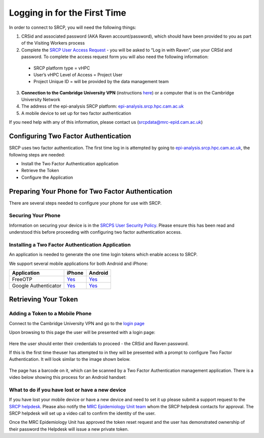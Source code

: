 .. _login-first-time:

Logging in for the First Time
=============================

In order to connect to SRCP, you will need the following things:

1.  CRSid and associated password (AKA Raven account/password), which should have been provided to you as part of the Visiting Workers process
2.  Complete the `SRCP User Access Request <https://www.hpc.cam.ac.uk/srcp-request-user-access>`__ - you will be asked to “Log in with Raven”, use your CRSid and password. To complete the access request form you will also need the following information:
   -  SRCP platform type = vHPC
   -  User’s vHPC Level of Access = Project User
   -  Project Unique ID = will be provided by the data management team
3.  **Connection to the Cambridge University VPN** (instructions `here <https://help.uis.cam.ac.uk/service/network-services/remote-access/uis-vpn>`__)  or a computer that is on the Cambridge University Network
4.  The address of the epi-analysis SRCP platform: `epi-analysis.srcp.hpc.cam.ac.uk <https://epi-analysis.srcp.hpc.cam.ac.uk/>`__
5.  A mobile device to set up for two factor authentication

If you need help with any of this information, please contact us (srcpdata@mrc-epid.cam.ac.uk)

Configuring Two Factor Authentication
-------------------------------------

SRCP uses two factor authentication. The first time log in is attempted by going to `epi-analysis.srcp.hpc.cam.ac.uk <https://epi-analysis.srcp.hpc.cam.ac.uk/>`__, the following steps are needed:

-  Install the Two Factor Authentication application
-  Retrieve the Token
-  Configure the Application

Preparing Your Phone for Two Factor Authentication
--------------------------------------------------

There are several steps needed to configure your phone for use with SRCP.

Securing Your Phone
~~~~~~~~~~~~~~~~~~~

Information on securing your device is in the `SRCPS User Security Policy <https://docs.hpc.cam.ac.uk/srcp/isms-docs/security-policy.html#security-policy>`__. Please ensure this has been read and understood this before proceeding with configuring two factor authentication access.

Installing a Two Factor Authentication Application
~~~~~~~~~~~~~~~~~~~~~~~~~~~~~~~~~~~~~~~~~~~~~~~~~~

An application is needed to generate the one time login tokens which enable access to SRCP.

We support several mobile applications for both Android and iPhone:

+-----------------------------+-------------------------------------------------------------------------------+---------------------------------------------------------------------------------------------+
| Application                 | iPhone                                                                        | Android                                                                                     |
+=============================+===============================================================================+=============================================================================================+
| FreeOTP                     |`Yes <https://itunes.apple.com/gb/app/freeotp-authenticator/id872559395?mt=8>`_|`Yes <https://play.google.com/store/apps/details?id=org.fedorahosted.freeotp>`_              |
+-----------------------------+-------------------------------------------------------------------------------+---------------------------------------------------------------------------------------------+
| Google Authenticator        |`Yes <https://itunes.apple.com/gb/app/google-authenticator/id388497605?mt=8>`_ |`Yes <https://play.google.com/store/apps/details?id=com.google.android.apps.authenticator2>`_|
+-----------------------------+-------------------------------------------------------------------------------+---------------------------------------------------------------------------------------------+

Retrieving Your Token
---------------------

Adding a Token to a Mobile Phone
~~~~~~~~~~~~~~~~~~~~~~~~~~~~~~~~

Connect to the Cambridge University VPN and go to the `login page <https://epi-analysis.srcp.hpc.cam.ac.uk/>`__

Upon browsing to this page the user will be presented with a login page:

.. figure:: ../../images/log-in.png
  :scale: 50 %
  :alt: SRCP log in page

Here the user should enter their credentials to proceed - the CRSid and Raven password.

If this is the first time theuser has attempted to in they will be presented with a prompt to configure Two Factor Authentication. It will look similar to the image shown below.

.. figure:: ../../images/one-time-code.png
  :scale: 50 %
  :alt: SRCP one time code

The page has a barcode on it, which can be scanned by a Two Factor Authentication management application. There is a video below showing this process for an Android handset:

|Android|

What to do if you have lost or have a new device
~~~~~~~~~~~~~~~~~~~~~~~~~~~~~~~~~~~~~~~~~~~~~~~~
If you have lost your mobile device or have a new device and need to set it up please submit a support request to the `SRCP helpdesk <mailto:srcp@hpc.cam.ac.uk>`__. Please also notify the `MRC Epidemiology Unit team <mailto:srcpdata@mrc-epid.cam.ac.uk>`__ whom the SRCP helpdesk contacts for approval. The SRCP helpdesk will set up a video call to confirm the identity of the user.

Once the MRC Epidemiology Unit has approved the token reset request and the user has demonstrated ownership of their password the Helpdesk will issue a new private token.

.. |android| image:: https://user-images.githubusercontent.com/8521654/234272219-f6e9bbb7-4e54-44b3-b1cd-f1f4bfd3d8de.png
   :target: https://player.vimeo.com/video/374700786
